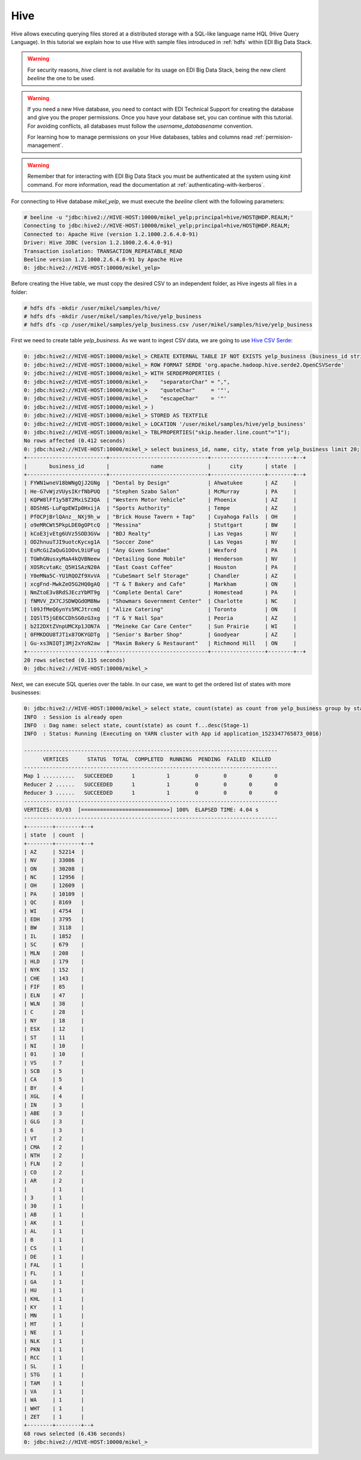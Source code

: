 Hive
====

Hive allows executing querying files stored at a distributed storage with a
SQL-like language name HQL (Hive Query Language). In this tutorial we explain
how to use Hive with sample files introduced in :ref:`hdfs` within EDI Big Data
Stack.

.. warning::
  For security reasons, `hive` client is not available for its usage on EDI
  Big Data Stack, being the new client `beeline` the one to be used.

.. warning::
  If you need a new Hive database, you need to contact with EDI Technical Support for
  creating the database and give you the proper permissions. Once you have your
  database set, you can continue with this tutorial. For avoiding conflicts, all
  databases must follow the `username_databasename` convention.

  For learning how to manage permissions on your Hive databases, tables and
  columns read :ref:`permision-management`.

.. todo::

  Link to EDI Technical Support.

.. warning::

  Remember that for interacting with EDI Big Data Stack you must be
  authenticated at the system using `kinit` command. For more information, read
  the documentation at :ref:`authenticating-with-kerberos`.

For connecting to Hive database `mikel_yelp`, we must execute the `beeline` client with the following
parameters:

.. code-block:: console

  # beeline -u "jdbc:hive2://HIVE-HOST:10000/mikel_yelp;principal=hive/HOST@HDP.REALM;"
  Connecting to jdbc:hive2://HIVE-HOST:10000/mikel_yelp;principal=hive/HOST@HDP.REALM;
  Connected to: Apache Hive (version 1.2.1000.2.6.4.0-91)
  Driver: Hive JDBC (version 1.2.1000.2.6.4.0-91)
  Transaction isolation: TRANSACTION_REPEATABLE_READ
  Beeline version 1.2.1000.2.6.4.0-91 by Apache Hive
  0: jdbc:hive2://HIVE-HOST:10000/mikel_yelp>

Before creating the Hive table, we must copy the desired CSV to an independent
folder, as Hive ingests all files in a folder:

.. code-block:: console

  # hdfs dfs -mkdir /user/mikel/samples/hive/
  # hdfs dfs -mkdir /user/mikel/samples/hive/yelp_business
  # hdfs dfs -cp /user/mikel/samples/yelp_business.csv /user/mikel/samples/hive/yelp_business

First we need to create table `yelp_business`. As we want to ingest CSV data, we
are going to use `Hive CSV Serde <https://cwiki.apache.org/confluence/display/Hive/CSV+Serde>`_:

.. code-block:: console

  0: jdbc:hive2://HIVE-HOST:10000/mikel_> CREATE EXTERNAL TABLE IF NOT EXISTS yelp_business (business_id string, name string, neighborhood string, address string, city string, state string, postal_code int, latitude double, longitude double, stars float, review_count int, is_open boolean, categories string)
  0: jdbc:hive2://HIVE-HOST:10000/mikel_> ROW FORMAT SERDE 'org.apache.hadoop.hive.serde2.OpenCSVSerde'
  0: jdbc:hive2://HIVE-HOST:10000/mikel_> WITH SERDEPROPERTIES (
  0: jdbc:hive2://HIVE-HOST:10000/mikel_>    "separatorChar" = ",",
  0: jdbc:hive2://HIVE-HOST:10000/mikel_>    "quoteChar"     = '"',
  0: jdbc:hive2://HIVE-HOST:10000/mikel_>    "escapeChar"    = '"'
  0: jdbc:hive2://HIVE-HOST:10000/mikel_> )
  0: jdbc:hive2://HIVE-HOST:10000/mikel_> STORED AS TEXTFILE
  0: jdbc:hive2://HIVE-HOST:10000/mikel_> LOCATION '/user/mikel/samples/hive/yelp_business'
  0: jdbc:hive2://HIVE-HOST:10000/mikel_> TBLPROPERTIES("skip.header.line.count"="1");
  No rows affected (0.412 seconds)
  0: jdbc:hive2://HIVE-HOST:10000/mikel_> select business_id, name, city, state from yelp_business limit 20;
  +-------------------------+-------------------------------+-----------------+--------+--+
  |       business_id       |             name              |      city       | state  |
  +-------------------------+-------------------------------+-----------------+--------+--+
  | FYWN1wneV18bWNgQjJ2GNg  | "Dental by Design"            | Ahwatukee       | AZ     |
  | He-G7vWjzVUysIKrfNbPUQ  | "Stephen Szabo Salon"         | McMurray        | PA     |
  | KQPW8lFf1y5BT2MxiSZ3QA  | "Western Motor Vehicle"       | Phoenix         | AZ     |
  | 8DShNS-LuFqpEWIp0HxijA  | "Sports Authority"            | Tempe           | AZ     |
  | PfOCPjBrlQAnz__NXj9h_w  | "Brick House Tavern + Tap"    | Cuyahoga Falls  | OH     |
  | o9eMRCWt5PkpLDE0gOPtcQ  | "Messina"                     | Stuttgart       | BW     |
  | kCoE3jvEtg6UVz5SOD3GVw  | "BDJ Realty"                  | Las Vegas       | NV     |
  | OD2hnuuTJI9uotcKycxg1A  | "Soccer Zone"                 | Las Vegas       | NV     |
  | EsMcGiZaQuG1OOvL9iUFug  | "Any Given Sundae"            | Wexford         | PA     |
  | TGWhGNusxyMaA4kQVBNeew  | "Detailing Gone Mobile"       | Henderson       | NV     |
  | XOSRcvtaKc_Q5H1SAzN20A  | "East Coast Coffee"           | Houston         | PA     |
  | Y0eMNa5C-YU1RQOZf9XvVA  | "CubeSmart Self Storage"      | Chandler        | AZ     |
  | xcgFnd-MwkZeO5G2HQ0gAQ  | "T & T Bakery and Cafe"       | Markham         | ON     |
  | NmZtoE3v8RdSJEczYbMT9g  | "Complete Dental Care"        | Homestead       | PA     |
  | fNMVV_ZX7CJSDWQGdOM8Nw  | "Showmars Government Center"  | Charlotte       | NC     |
  | l09JfMeQ6ynYs5MCJtrcmQ  | "Alize Catering"              | Toronto         | ON     |
  | IQSlT5jGE6CCDhSG0zG3xg  | "T & Y Nail Spa"              | Peoria          | AZ     |
  | b2I2DXtZVnpUMCXp1JON7A  | "Meineke Car Care Center"     | Sun Prairie     | WI     |
  | 0FMKDOU8TJT1x87OKYGDTg  | "Senior's Barber Shop"        | Goodyear        | AZ     |
  | Gu-xs3NIQTj3Mj2xYoN2aw  | "Maxim Bakery & Restaurant"   | Richmond Hill   | ON     |
  +-------------------------+-------------------------------+-----------------+--------+--+
  20 rows selected (0.115 seconds)
  0: jdbc:hive2://HIVE-HOST:10000/mikel_>

Next, we can execute SQL queries over the table. In our case, we want to get the
ordered list of states with more businesses:

.. code-block:: console

  0: jdbc:hive2://HIVE-HOST:10000/mikel_> select state, count(state) as count from yelp_business group by state order by count desc;
  INFO  : Session is already open
  INFO  : Dag name: select state, count(state) as count f...desc(Stage-1)
  INFO  : Status: Running (Executing on YARN cluster with App id application_1523347765873_0016)

  --------------------------------------------------------------------------------
        VERTICES      STATUS  TOTAL  COMPLETED  RUNNING  PENDING  FAILED  KILLED
  --------------------------------------------------------------------------------
  Map 1 ..........   SUCCEEDED      1          1        0        0       0       0
  Reducer 2 ......   SUCCEEDED      1          1        0        0       0       0
  Reducer 3 ......   SUCCEEDED      1          1        0        0       0       0
  --------------------------------------------------------------------------------
  VERTICES: 03/03  [==========================>>] 100%  ELAPSED TIME: 4.04 s
  --------------------------------------------------------------------------------
  +--------+--------+--+
  | state  | count  |
  +--------+--------+--+
  | AZ     | 52214  |
  | NV     | 33086  |
  | ON     | 30208  |
  | NC     | 12956  |
  | OH     | 12609  |
  | PA     | 10109  |
  | QC     | 8169   |
  | WI     | 4754   |
  | EDH    | 3795   |
  | BW     | 3118   |
  | IL     | 1852   |
  | SC     | 679    |
  | MLN    | 208    |
  | HLD    | 179    |
  | NYK    | 152    |
  | CHE    | 143    |
  | FIF    | 85     |
  | ELN    | 47     |
  | WLN    | 38     |
  | C      | 28     |
  | NY     | 18     |
  | ESX    | 12     |
  | ST     | 11     |
  | NI     | 10     |
  | 01     | 10     |
  | VS     | 7      |
  | SCB    | 5      |
  | CA     | 5      |
  | BY     | 4      |
  | XGL    | 4      |
  | IN     | 3      |
  | ABE    | 3      |
  | GLG    | 3      |
  | 6      | 3      |
  | VT     | 2      |
  | CMA    | 2      |
  | NTH    | 2      |
  | FLN    | 2      |
  | CO     | 2      |
  | AR     | 2      |
  |        | 1      |
  | 3      | 1      |
  | 30     | 1      |
  | AB     | 1      |
  | AK     | 1      |
  | AL     | 1      |
  | B      | 1      |
  | CS     | 1      |
  | DE     | 1      |
  | FAL    | 1      |
  | FL     | 1      |
  | GA     | 1      |
  | HU     | 1      |
  | KHL    | 1      |
  | KY     | 1      |
  | MN     | 1      |
  | MT     | 1      |
  | NE     | 1      |
  | NLK    | 1      |
  | PKN    | 1      |
  | RCC    | 1      |
  | SL     | 1      |
  | STG    | 1      |
  | TAM    | 1      |
  | VA     | 1      |
  | WA     | 1      |
  | WHT    | 1      |
  | ZET    | 1      |
  +--------+--------+--+
  68 rows selected (6.436 seconds)
  0: jdbc:hive2://HIVE-HOST:10000/mikel_>

